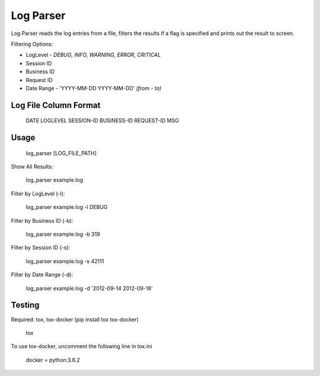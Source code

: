 Log Parser
=================
Log Parser reads the log entries from a file, filters the results
if a flag is specified and prints out the result to screen.

Filtering Options:

- LogLevel - *DEBUG, INFO, WARNING, ERROR, CRITICAL*
- Session ID
- Business ID
- Request ID
- Date Range - 'YYYY-MM-DD YYYY-MM-DD' *(from - to)*

Log File Column Format
----------------------

    DATE LOGLEVEL SESSION-ID BUSINESS-ID REQUEST-ID MSG

Usage
-----

    log_parser [LOG_FILE_PATH]

Show All Results:

    log_parser example.log

Filter by LogLevel (-l):

    log_parser example.log -l DEBUG

Filter by Business ID (-b):

    log_parser example.log -b  319

Filter by Session ID (-s):

    log_parser example.log -s 42111

Filter by Date Range (-d):

    log_parser example.log -d  '2012-09-14 2012-09-16'

Testing
-------
Required: tox, tox-docker (pip install tox tox-docker)

    tox

To use tox-docker, uncomment the following line in tox.ini

    docker = python:3.6.2
